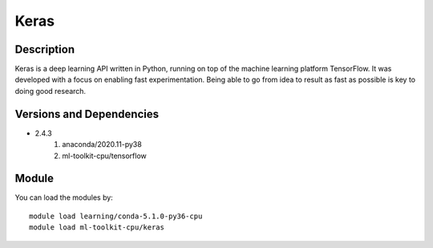 .. _backbone-label:

Keras
==============================

Description
~~~~~~~~
Keras is a deep learning API written in Python, running on top of the machine learning platform TensorFlow. It was developed with a focus on enabling fast experimentation. Being able to go from idea to result as fast as possible is key to doing good research.

Versions and Dependencies
~~~~~~~~
- 2.4.3
   #. anaconda/2020.11-py38
   #. ml-toolkit-cpu/tensorflow

Module
~~~~~~~~
You can load the modules by::

    module load learning/conda-5.1.0-py36-cpu
    module load ml-toolkit-cpu/keras

